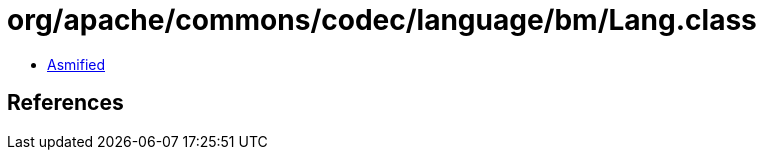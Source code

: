 = org/apache/commons/codec/language/bm/Lang.class

 - link:Lang-asmified.java[Asmified]

== References

